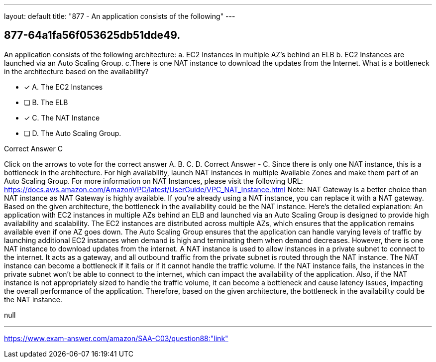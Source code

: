 ---
layout: default 
title: "877 - An application consists of the following"
---


[.question]
== 877-64a1fa56f053625db51dde49.


****

[.query]
--
An application consists of the following architecture: a.
EC2 Instances in multiple AZ's behind an ELB b.
EC2 Instances are launched via an Auto Scaling Group. c.There is one NAT instance to download the updates from the Internet. What is a bottleneck in the architecture based on the availability?


--

[.list]
--
* [*] A. The EC2 Instances
* [ ] B. The ELB
* [*] C. The NAT Instance
* [ ] D. The Auto Scaling Group.

--
****

[.answer]
Correct Answer  C

[.explanation]
--
Click on the arrows to vote for the correct answer
A.
B.
C.
D.
Correct Answer - C.
Since there is only one NAT instance, this is a bottleneck in the architecture.
For high availability, launch NAT instances in multiple Available Zones and make them part of an Auto Scaling Group.
For more information on NAT Instances, please visit the following URL:
https://docs.aws.amazon.com/AmazonVPC/latest/UserGuide/VPC_NAT_Instance.html
Note:
NAT Gateway is a better choice than NAT instance as NAT Gateway is highly available.
If you're already using a NAT instance, you can replace it with a NAT gateway.
Based on the given architecture, the bottleneck in the availability could be the NAT instance. Here's the detailed explanation:
An application with EC2 instances in multiple AZs behind an ELB and launched via an Auto Scaling Group is designed to provide high availability and scalability. The EC2 instances are distributed across multiple AZs, which ensures that the application remains available even if one AZ goes down. The Auto Scaling Group ensures that the application can handle varying levels of traffic by launching additional EC2 instances when demand is high and terminating them when demand decreases.
However, there is one NAT instance to download updates from the internet. A NAT instance is used to allow instances in a private subnet to connect to the internet. It acts as a gateway, and all outbound traffic from the private subnet is routed through the NAT instance.
The NAT instance can become a bottleneck if it fails or if it cannot handle the traffic volume. If the NAT instance fails, the instances in the private subnet won't be able to connect to the internet, which can impact the availability of the application. Also, if the NAT instance is not appropriately sized to handle the traffic volume, it can become a bottleneck and cause latency issues, impacting the overall performance of the application.
Therefore, based on the given architecture, the bottleneck in the availability could be the NAT instance.
--

[.ka]
null

'''



https://www.exam-answer.com/amazon/SAA-C03/question88:"link"


